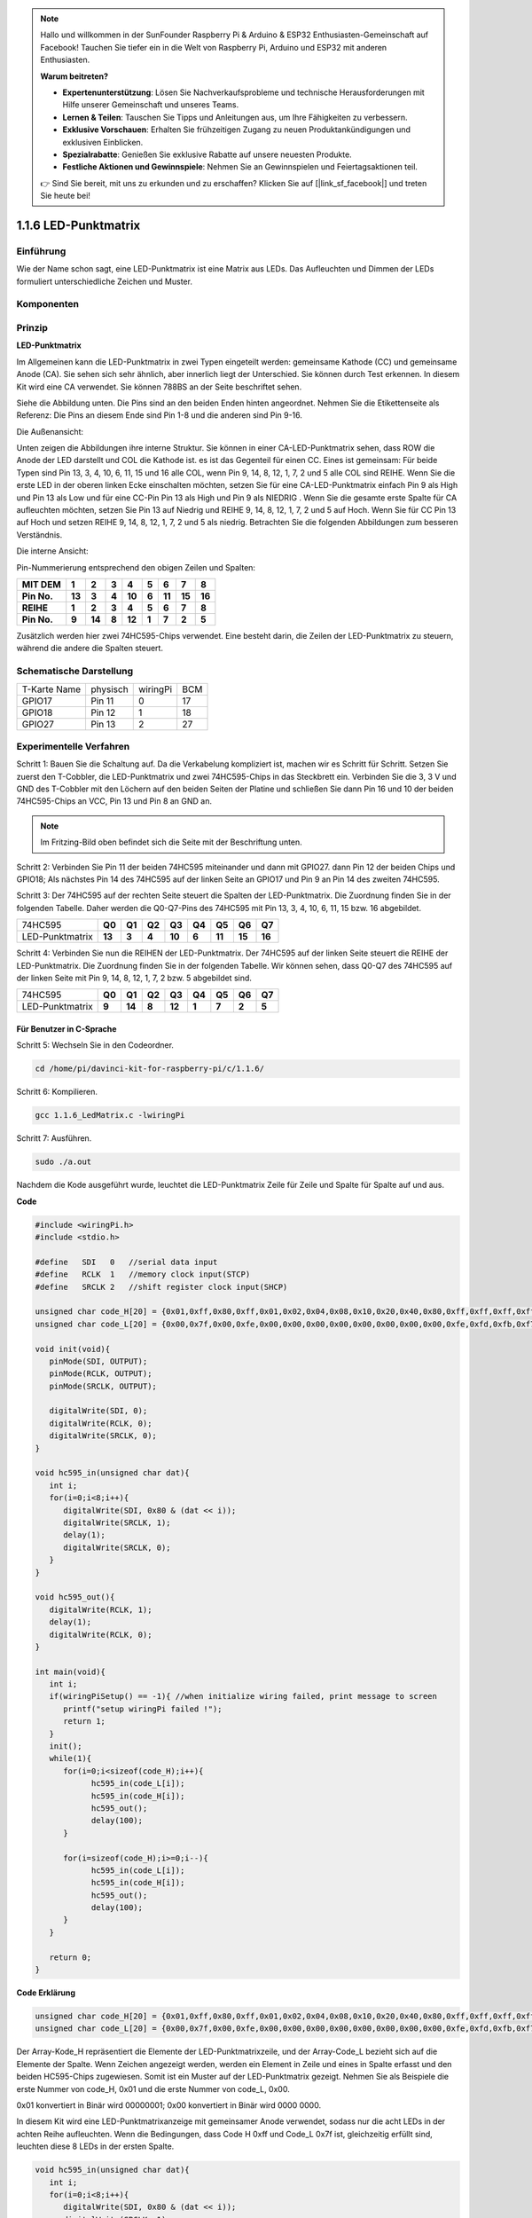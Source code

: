 .. note::

    Hallo und willkommen in der SunFounder Raspberry Pi & Arduino & ESP32 Enthusiasten-Gemeinschaft auf Facebook! Tauchen Sie tiefer ein in die Welt von Raspberry Pi, Arduino und ESP32 mit anderen Enthusiasten.

    **Warum beitreten?**

    - **Expertenunterstützung**: Lösen Sie Nachverkaufsprobleme und technische Herausforderungen mit Hilfe unserer Gemeinschaft und unseres Teams.
    - **Lernen & Teilen**: Tauschen Sie Tipps und Anleitungen aus, um Ihre Fähigkeiten zu verbessern.
    - **Exklusive Vorschauen**: Erhalten Sie frühzeitigen Zugang zu neuen Produktankündigungen und exklusiven Einblicken.
    - **Spezialrabatte**: Genießen Sie exklusive Rabatte auf unsere neuesten Produkte.
    - **Festliche Aktionen und Gewinnspiele**: Nehmen Sie an Gewinnspielen und Feiertagsaktionen teil.

    👉 Sind Sie bereit, mit uns zu erkunden und zu erschaffen? Klicken Sie auf [|link_sf_facebook|] und treten Sie heute bei!

.. _py_matrix:

1.1.6 LED-Punktmatrix
=====================

Einführung
--------------------

Wie der Name schon sagt, eine LED-Punktmatrix ist eine Matrix aus LEDs. Das Aufleuchten und Dimmen der LEDs formuliert unterschiedliche Zeichen und Muster.

Komponenten
------------------

.. image:: media/list_dot.png

Prinzip
----------------

**LED-Punktmatrix**

Im Allgemeinen kann die LED-Punktmatrix in zwei Typen eingeteilt werden: gemeinsame Kathode (CC) und gemeinsame Anode (CA). 
Sie sehen sich sehr ähnlich, aber innerlich liegt der Unterschied. Sie können durch Test erkennen. In diesem Kit wird eine CA verwendet. 
Sie können 788BS an der Seite beschriftet sehen.

Siehe die Abbildung unten. Die Pins sind an den beiden Enden hinten angeordnet. Nehmen Sie die Etikettenseite als Referenz: 
Die Pins an diesem Ende sind Pin 1-8 und die anderen sind Pin 9-16.

Die Außenansicht:

.. image:: media/image84.png


Unten zeigen die Abbildungen ihre interne Struktur. Sie können in einer CA-LED-Punktmatrix sehen, 
dass ROW die Anode der LED darstellt und COL die Kathode ist. es ist das Gegenteil für einen CC. 
Eines ist gemeinsam: Für beide Typen sind Pin 13, 3, 4, 10, 6, 11, 15 und 16 alle COL, wenn Pin 9, 14, 8, 12, 1, 7, 2 und 5 alle COL sind REIHE. 
Wenn Sie die erste LED in der oberen linken Ecke einschalten möchten, 
setzen Sie für eine CA-LED-Punktmatrix einfach Pin 9 als High und Pin 13 als Low und für eine CC-Pin Pin 13 als High und Pin 9 als NIEDRIG . 
Wenn Sie die gesamte erste Spalte für CA aufleuchten möchten, setzen Sie Pin 13 auf Niedrig und REIHE 9, 14, 8, 12, 1, 7, 2 und 5 auf Hoch. 
Wenn Sie für CC Pin 13 auf Hoch und setzen REIHE 9, 14, 8, 12, 1, 7, 2 und 5 als niedrig. Betrachten Sie die folgenden Abbildungen zum besseren Verständnis.

Die interne Ansicht:

.. image:: media/image85.png
   :width: 400
   :align: center

Pin-Nummerierung entsprechend den obigen Zeilen und Spalten:

=========== ====== ====== ===== ====== ===== ====== ====== ======
**MIT DEM** **1**  **2**  **3** **4**  **5** **6**  **7**  **8**
**Pin No.** **13** **3**  **4** **10** **6** **11** **15** **16**
**REIHE**   **1**  **2**  **3** **4**  **5** **6**  **7**  **8**
**Pin No.** **9**  **14** **8** **12** **1** **7**  **2**  **5**
=========== ====== ====== ===== ====== ===== ====== ====== ======

Zusätzlich werden hier zwei 74HC595-Chips verwendet. Eine besteht darin, die Zeilen der LED-Punktmatrix zu steuern, während die andere die Spalten steuert.

Schematische Darstellung
---------------------------

============ ======== ======== ===
T-Karte Name physisch wiringPi BCM
GPIO17       Pin 11   0        17
GPIO18       Pin 12   1        18
GPIO27       Pin 13   2        27
============ ======== ======== ===

.. image:: media/schematic_dot.png
   :width: 800

Experimentelle Verfahren
----------------------------

Schritt 1: Bauen Sie die Schaltung auf. Da die Verkabelung kompliziert ist, machen wir es Schritt für Schritt. Setzen Sie zuerst den T-Cobbler, 
die LED-Punktmatrix und zwei 74HC595-Chips in das Steckbrett ein. Verbinden Sie die 3,
3 V und GND des T-Cobbler mit den Löchern auf den beiden Seiten der Platine und schließen Sie dann Pin 16 und 10 der beiden 74HC595-Chips an VCC, 
Pin 13 und Pin 8 an GND an.

.. note::
   Im Fritzing-Bild oben befindet sich die Seite mit der Beschriftung unten.

.. image:: media/image87.png
   :width: 800

Schritt 2: Verbinden Sie Pin 11 der beiden 74HC595 miteinander und dann mit GPIO27. dann Pin 12 der beiden Chips und GPIO18; 
Als nächstes Pin 14 des 74HC595 auf der linken Seite an GPIO17 und Pin 9 an Pin 14 des zweiten 74HC595.

.. image:: media/image88.png
   :width: 800

Schritt 3: Der 74HC595 auf der rechten Seite steuert die Spalten der LED-Punktmatrix. 
Die Zuordnung finden Sie in der folgenden Tabelle. 
Daher werden die Q0-Q7-Pins des 74HC595 mit Pin 13, 3, 4, 10, 6, 11, 15 bzw. 16 abgebildet.

+--------------------+--------+--------+--------+--------+--------+--------+--------+--------+
|   74HC595          | **Q0** | **Q1** | **Q2** | **Q3** | **Q4** | **Q5** | **Q6** | **Q7** |
+--------------------+--------+--------+--------+--------+--------+--------+--------+--------+
|  LED-Punktmatrix   | **13** | **3**  | **4**  | **10** | **6**  | **11** | **15** | **16** |
+--------------------+--------+--------+--------+--------+--------+--------+--------+--------+

.. image:: media/image89.png
   :width: 800

Schritt 4: Verbinden Sie nun die REIHEN der LED-Punktmatrix. 
Der 74HC595 auf der linken Seite steuert die REIHE der LED-Punktmatrix. Die Zuordnung finden Sie in der folgenden Tabelle. 
Wir können sehen, dass Q0-Q7 des 74HC595 auf der linken Seite mit Pin 9, 14, 8, 12, 1, 7, 2 bzw. 5 abgebildet sind.

+--------------------+--------+--------+--------+--------+--------+--------+--------+--------+
|   74HC595          | **Q0** | **Q1** | **Q2** | **Q3** | **Q4** | **Q5** | **Q6** | **Q7** |
+--------------------+--------+--------+--------+--------+--------+--------+--------+--------+
|  LED-Punktmatrix   | **9**  | **14** | **8**  | **12** | **1**  | **7**  | **2**  | **5**  |
+--------------------+--------+--------+--------+--------+--------+--------+--------+--------+

.. image:: media/image90.png
   :width: 800
   
Für Benutzer in C-Sprache
^^^^^^^^^^^^^^^^^^^^^^^^^^^^^^^

Schritt 5: Wechseln Sie in den Codeordner.

.. raw:: html

   <run></run>

.. code-block::

   cd /home/pi/davinci-kit-for-raspberry-pi/c/1.1.6/

Schritt 6: Kompilieren.

.. raw:: html

   <run></run>

.. code-block::

   gcc 1.1.6_LedMatrix.c -lwiringPi

Schritt 7: Ausführen.

.. raw:: html

   <run></run>

.. code-block::

   sudo ./a.out

Nachdem die Kode ausgeführt wurde, leuchtet die LED-Punktmatrix Zeile für Zeile und Spalte für Spalte auf und aus.

**Code**

.. code-block:: c

   #include <wiringPi.h>
   #include <stdio.h>

   #define   SDI   0   //serial data input
   #define   RCLK  1   //memory clock input(STCP)
   #define   SRCLK 2   //shift register clock input(SHCP)

   unsigned char code_H[20] = {0x01,0xff,0x80,0xff,0x01,0x02,0x04,0x08,0x10,0x20,0x40,0x80,0xff,0xff,0xff,0xff,0xff,0xff,0xff,0xff};
   unsigned char code_L[20] = {0x00,0x7f,0x00,0xfe,0x00,0x00,0x00,0x00,0x00,0x00,0x00,0x00,0xfe,0xfd,0xfb,0xf7,0xef,0xdf,0xbf,0x7f};

   void init(void){
      pinMode(SDI, OUTPUT); 
      pinMode(RCLK, OUTPUT);
      pinMode(SRCLK, OUTPUT);

      digitalWrite(SDI, 0);
      digitalWrite(RCLK, 0);
      digitalWrite(SRCLK, 0);
   }

   void hc595_in(unsigned char dat){
      int i;
      for(i=0;i<8;i++){
         digitalWrite(SDI, 0x80 & (dat << i));
         digitalWrite(SRCLK, 1);
         delay(1);
         digitalWrite(SRCLK, 0);
      }
   }

   void hc595_out(){
      digitalWrite(RCLK, 1);
      delay(1);
      digitalWrite(RCLK, 0);
   }

   int main(void){
      int i;
      if(wiringPiSetup() == -1){ //when initialize wiring failed, print message to screen
         printf("setup wiringPi failed !");
         return 1;
      }
      init();
      while(1){
         for(i=0;i<sizeof(code_H);i++){
               hc595_in(code_L[i]);
               hc595_in(code_H[i]);
               hc595_out();
               delay(100);
         }

         for(i=sizeof(code_H);i>=0;i--){
               hc595_in(code_L[i]);
               hc595_in(code_H[i]);
               hc595_out();
               delay(100);
         }
      }

      return 0;
   }

**Code Erklärung**

.. code-block:: c

   unsigned char code_H[20] = {0x01,0xff,0x80,0xff,0x01,0x02,0x04,0x08,0x10,0x20,0x40,0x80,0xff,0xff,0xff,0xff,0xff,0xff,0xff,0xff};
   unsigned char code_L[20] = {0x00,0x7f,0x00,0xfe,0x00,0x00,0x00,0x00,0x00,0x00,0x00,0x00,0xfe,0xfd,0xfb,0xf7,0xef,0xdf,0xbf,0x7f};

Der Array-Kode_H repräsentiert die Elemente der LED-Punktmatrixzeile, und der Array-Code_L bezieht sich auf die Elemente der Spalte. 
Wenn Zeichen angezeigt werden, werden ein Element in Zeile und eines in Spalte erfasst und den beiden HC595-Chips zugewiesen. 
Somit ist ein Muster auf der LED-Punktmatrix gezeigt. Nehmen Sie als Beispiele die erste Nummer von code_H, 0x01 und die erste Nummer von code_L, 0x00.

0x01 konvertiert in Binär wird 00000001; 0x00 konvertiert in Binär wird 0000 0000.

In diesem Kit wird eine LED-Punktmatrixanzeige mit gemeinsamer Anode verwendet, sodass nur die acht LEDs in der achten Reihe aufleuchten. 
Wenn die Bedingungen, dass Code H 0xff und Code_L 0x7f ist, gleichzeitig erfüllt sind, leuchten diese 8 LEDs in der ersten Spalte.

.. image:: media/anode_table.png

.. code-block:: c

   void hc595_in(unsigned char dat){
      int i;
      for(i=0;i<8;i++){
         digitalWrite(SDI, 0x80 & (dat << i));
         digitalWrite(SRCLK, 1);
         delay(1);
         digitalWrite(SRCLK, 0);

Schreiben Sie den Wert von dat bitweise auf den Pin SDI des HC595. Der Anfangswert von SRCLK wurde auf 0 gesetzt, und hier ist er auf 1 gesetzt, 
was einen ansteigenden Flankenimpuls erzeugen und dann das pinSDI(DS)-Datum in das Schieberegister verschieben soll.

.. code-block:: c

   void hc595_out(){
      digitalWrite(RCLK, 1);
      delay(1);
      digitalWrite(RCLK, 0);

Der Anfangswert von RCLK wurde auf 0 gesetzt, und hier wird er auf 1 gesetzt, um eine ansteigende Flanke zu erzeugen und dann Daten vom Schieberegister zum Speicherregister zu verschieben.

.. code-block:: c

   while(1){
      for(i=0;i<sizeof(code_H);i++){
         hc595_in(code_L[i]);
         hc595_in(code_H[i]);
         hc595_out();
         delay(100);
      }
   }

In dieser Schleife werden diese 20 Elemente in den beiden Arrays Kode_L und code_H nacheinander auf die beiden 74HC595-Chips hochgeladen. Rufen Sie dann die Funktion hc595_out () auf, um Daten vom Schieberegister zum Speicherregister zu verschieben.

Für Python-Sprachbenutzer
^^^^^^^^^^^^^^^^^^^^^^^^^^^^^^

Schritt 5: Gehen Sie in den Kode-Ordner.

.. raw:: html

   <run></run>

.. code-block::

   cd /home/pi/davinci-kit-for-raspberry-pi/python

Schritt 6: Ausführen.

.. raw:: html

   <run></run>

.. code-block::

   sudo python3 1.1.6_LedMatrix.py

Nachdem die Kode ausgeführt wurde, leuchtet die LED-Punktmatrix Zeile für Zeile und Spalte für Spalte auf und aus.

**Code**

.. note::

   Sie können den folgenden Code **Ändern/Zurücksetzen/Kopieren/Ausführen/Stoppen**. Zuvor müssen Sie jedoch zu einem Quellcodepfad wie ``davinci-kit-for-raspberry-pi/python`` gehen.
   
.. raw:: html

    <run></run>


.. code-block:: python

   import RPi.GPIO as GPIO
   import time

   SDI   = 17
   RCLK  = 18
   SRCLK = 27

   # we use BX matrix, ROW for anode, and COL for cathode
   # ROW  ++++
   code_H = [0x01,0xff,0x80,0xff,0x01,0x02,0x04,0x08,0x10,0x20,0x40,0x80,0xff,0xff,0xff,0xff,0xff,0xff,0xff,0xff]
   # COL  ----
   code_L = [0x00,0x7f,0x00,0xfe,0x00,0x00,0x00,0x00,0x00,0x00,0x00,0x00,0xfe,0xfd,0xfb,0xf7,0xef,0xdf,0xbf,0x7f]

   def setup():
      GPIO.setmode(GPIO.BCM)    # Number GPIOs by its BCM location
      GPIO.setup(SDI, GPIO.OUT)
      GPIO.setup(RCLK, GPIO.OUT)
      GPIO.setup(SRCLK, GPIO.OUT)
      GPIO.output(SDI, GPIO.LOW)
      GPIO.output(RCLK, GPIO.LOW)
      GPIO.output(SRCLK, GPIO.LOW)

   # Shift the data to 74HC595
   def hc595_shift(dat):
      for bit in range(0, 8): 
         GPIO.output(SDI, 0x80 & (dat << bit))
         GPIO.output(SRCLK, GPIO.HIGH)
         time.sleep(0.001)
         GPIO.output(SRCLK, GPIO.LOW)
      GPIO.output(RCLK, GPIO.HIGH)
      time.sleep(0.001)
      GPIO.output(RCLK, GPIO.LOW)

   def main():
      while True:
         for i in range(0, len(code_H)):
               hc595_shift(code_L[i])
               hc595_shift(code_H[i])
               time.sleep(0.1)

         for i in range(len(code_H)-1, -1, -1):
               hc595_shift(code_L[i])
               hc595_shift(code_H[i])
               time.sleep(0.1)

   def destroy():
      GPIO.cleanup()

   if __name__ == '__main__':
      setup()
      try:
         main()
      except KeyboardInterrupt:
         destroy()

**Code Erklärung**

.. code-block:: python

   code_H = [0x01,0xff,0x80,0xff,0x01,0x02,0x04,0x08,0x10,0x20,0x40,0x80,0xff,0xff,0xff,0xff,0xff,0xff,0xff,0xff]
   code_L = [0x00,0x7f,0x00,0xfe,0x00,0x00,0x00,0x00,0x00,0x00,0x00,0x00,0xfe,0xfd,0xfb,0xf7,0xef,0xdf,0xbf,0x7f]

Das Array code_H repräsentiert die Elemente der Matix-Zeile, und das Array code_L bezieht sich auf die Elemente der Spalte. Wenn Zeichen angezeigt werden, werden ein Element in Zeile und eines in Spalte erfasst und den beiden HC595-Chips zugewiesen. Somit ist ein Muster auf der LED-Punktmatrix gezeigt. Nehmen Sie als Beispiele die erste Nummer von code_H, 0x01 und die erste Nummer von code_L, 0x00.

0x01 konvertiert in Binär wird 00000001; 0x00 konvertiert in Binär wird 0000 0000.

In diesem Kit wird eine gemeinsame Anoden-LED-Punktmatrix angewendet, sodass nur die acht LEDs in der achten Reihe aufleuchten. Wenn die Bedingungen, dass Code H 0xff und Code_L 0x7f ist, gleichzeitig erfüllt sind, leuchten diese 8 LEDs in der ersten Spalte.
							
.. image:: media/anode_table.png

.. code-block:: python

   for i in range(0, len(code_H)):
      hc595_shift(code_L[i])
      hc595_shift(code_H[i])

In dieser Schleife werden diese 20 Elemente in den beiden Arrays Kode_L und Kode_H nacheinander auf den HC595-Chip hochgeladen.

.. note::
   Wenn Sie Zeichen in der LED-Punktmatrix anzeigen möchten, lesen Sie bitte einen Python-Code: https://github.com/sunfounder/SunFounder_Dot_Matrix.

Phänomen Bild
-----------------------

.. image:: media/image91.jpeg
